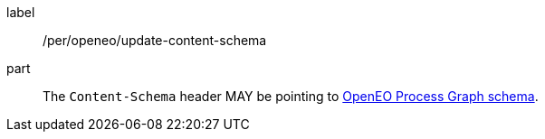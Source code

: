 [[per_openeo_update_content-schema]]
[permission]
====
[%metadata]
label:: /per/openeo/update-content-schema
part:: The `Content-Schema` header MAY be pointing to https://raw.githubusercontent.com/Open-EO/openeo-processes/master/meta/subtype-schemas.json#/definitions/process-graph[OpenEO Process Graph schema].
====
